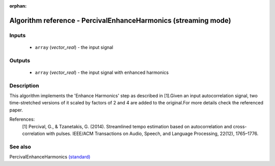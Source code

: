 :orphan:

Algorithm reference - PercivalEnhanceHarmonics (streaming mode)
===============================================================

Inputs
------

 - ``array`` (*vector_real*) - the input signal

Outputs
-------

 - ``array`` (*vector_real*) - the input signal with enhanced harmonics

Description
-----------

This algorithm implements the 'Enhance Harmonics' step as described in [1].Given an input autocorrelation signal, two time-stretched versions of it scaled by factors of 2 and 4 are added to the original.For more details check the referenced paper.


References:
  [1] Percival, G., & Tzanetakis, G. (2014). Streamlined tempo estimation based on autocorrelation and cross-correlation with pulses.
  IEEE/ACM Transactions on Audio, Speech, and Language Processing, 22(12), 1765–1776.




See also
--------

PercivalEnhanceHarmonics `(standard) <std_PercivalEnhanceHarmonics.html>`__